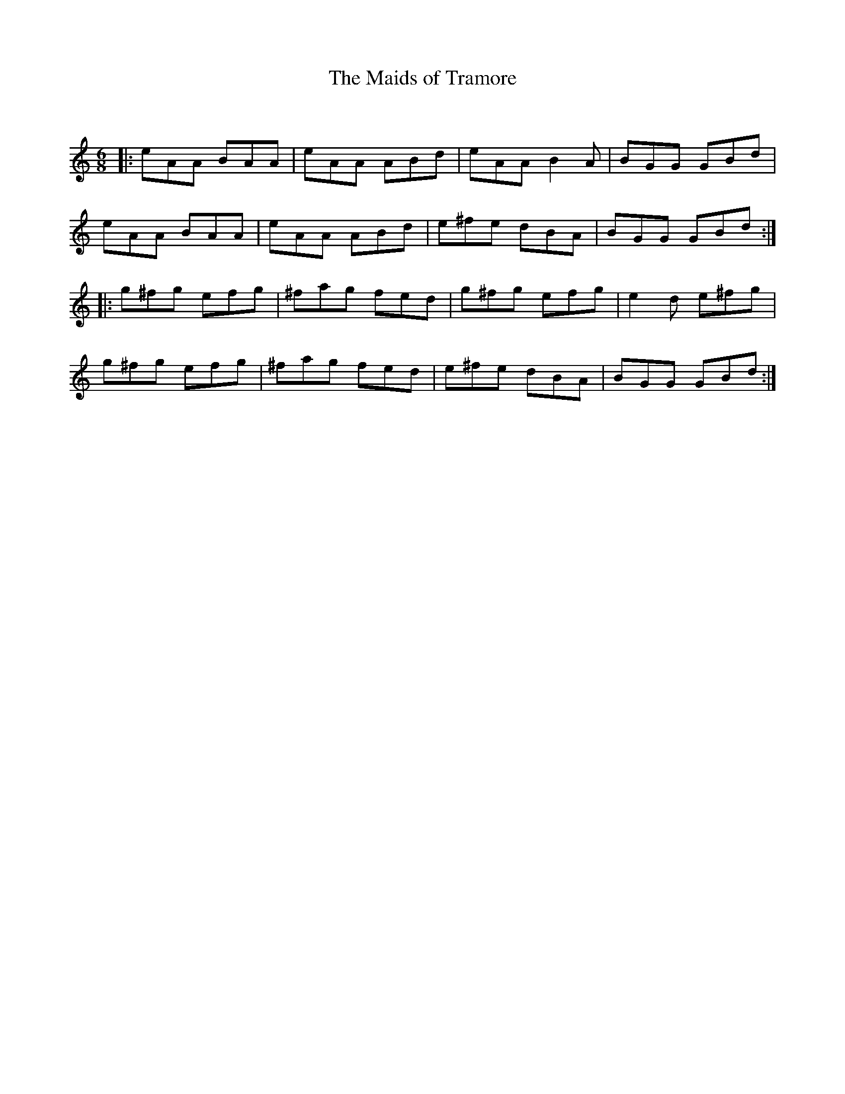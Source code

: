 X:1
T: The Maids of Tramore
C:
R:Jig
Q:180
K:Am
M:6/8
L:1/16
|:e2A2A2 B2A2A2|e2A2A2 A2B2d2|e2A2A2 B4A2|B2G2G2 G2B2d2|
e2A2A2 B2A2A2|e2A2A2 A2B2d2|e2^f2e2 d2B2A2|B2G2G2 G2B2d2:|
|:g2^f2g2 e2f2g2|^f2a2g2 f2e2d2|g2^f2g2 e2f2g2|e4d2 e2^f2g2|
g2^f2g2 e2f2g2|^f2a2g2 f2e2d2|e2^f2e2 d2B2A2|B2G2G2 G2B2d2:|

